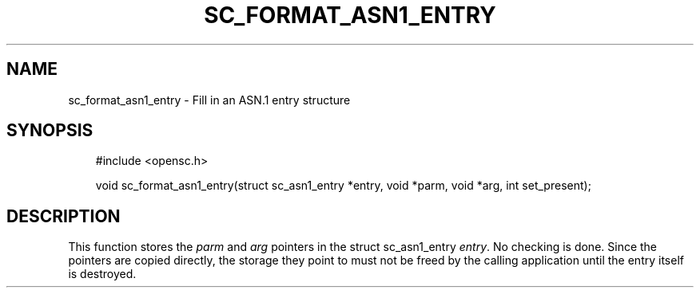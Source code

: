 .\"     Title: sc_format_asn1_entry
.\"    Author: 
.\" Generator: DocBook XSL Stylesheets v1.71.0 <http://docbook.sf.net/>
.\"      Date: 09/10/2007
.\"    Manual: OpenSC API reference
.\"    Source: opensc
.\"
.TH "SC_FORMAT_ASN1_ENTRY" "3" "09/10/2007" "opensc" "OpenSC API reference"
.\" disable hyphenation
.nh
.\" disable justification (adjust text to left margin only)
.ad l
.SH "NAME"
sc_format_asn1_entry \- Fill in an ASN.1 entry structure
.SH "SYNOPSIS"
.PP

.sp
.RS 3n
.nf
#include <opensc.h>

void sc_format_asn1_entry(struct sc_asn1_entry *entry, void *parm, void *arg, int set_present);
		
.fi
.RE
.sp
.SH "DESCRIPTION"
.PP
This function stores the
\fIparm\fR
and
\fIarg\fR
pointers in the
struct sc_asn1_entry
\fIentry\fR. No checking is done. Since the pointers are copied directly, the storage they point to must not be freed by the calling application until the entry itself is destroyed.
